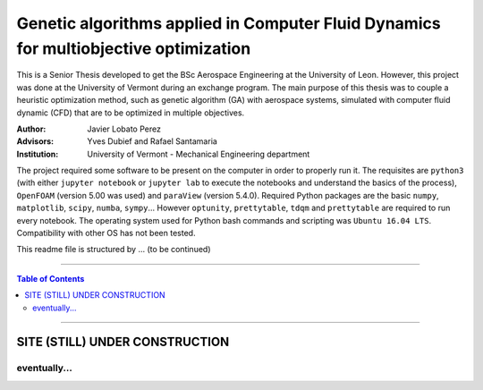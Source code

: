 ######################################################################################
Genetic algorithms applied in Computer Fluid Dynamics for multiobjective optimization
######################################################################################

.. |signal| image:: https://images.pexels.com/photos/211122/pexels-photo-211122.jpeg?auto=compress&cs=tinysrgb&h=650&w=940

.. |triki| image:: https://media.giphy.com/media/o5oLImoQgGsKY/giphy.gif

.. |orcid| image:: https://img.shields.io/badge/id-0000--0003--2636--3128-a6ce39.svg
   :target: https://orcid.org/0000-0003-2636-3128

This is a Senior Thesis developed to get the BSc Aerospace Engineering at the University of Leon. However, this project was done at the University of Vermont during an exchange program. The main purpose of this thesis was to couple a heuristic optimization method, such as genetic algorithm (GA) with aerospace systems, simulated with computer fluid dynamic (CFD) that are to be optimized in multiple objectives.

:Author: Javier Lobato Perez |orcid|
:Advisors: Yves Dubief and Rafael Santamaria 
:Institution: University of Vermont - Mechanical Engineering department

The project required some software to be present on the computer in order to properly run it. The requisites are ``python3`` (with either ``jupyter notebook`` or ``jupyter lab`` to execute the notebooks and understand the basics of the process), ``OpenFOAM`` (version 5.00 was used) and ``paraView`` (version 5.4.0). Required Python packages are the basic ``numpy``, ``matplotlib``, ``scipy``, ``numba``, ``sympy``... However ``optunity``, ``prettytable``, ``tdqm`` and ``prettytable`` are required to run every notebook.  The operating system used for Python bash commands and scripting was ``Ubuntu 16.04 LTS``. Compatibility with other OS has not been tested. 

This readme file is structured by ... (to be continued)

----------------------------------------------------------------

.. contents:: **Table of Contents**
   :depth: 2
   :backlinks: top

----------------------------------------------------------------

********************************
SITE (STILL) UNDER CONSTRUCTION
********************************
|signal|

eventually...
=============

|triki|